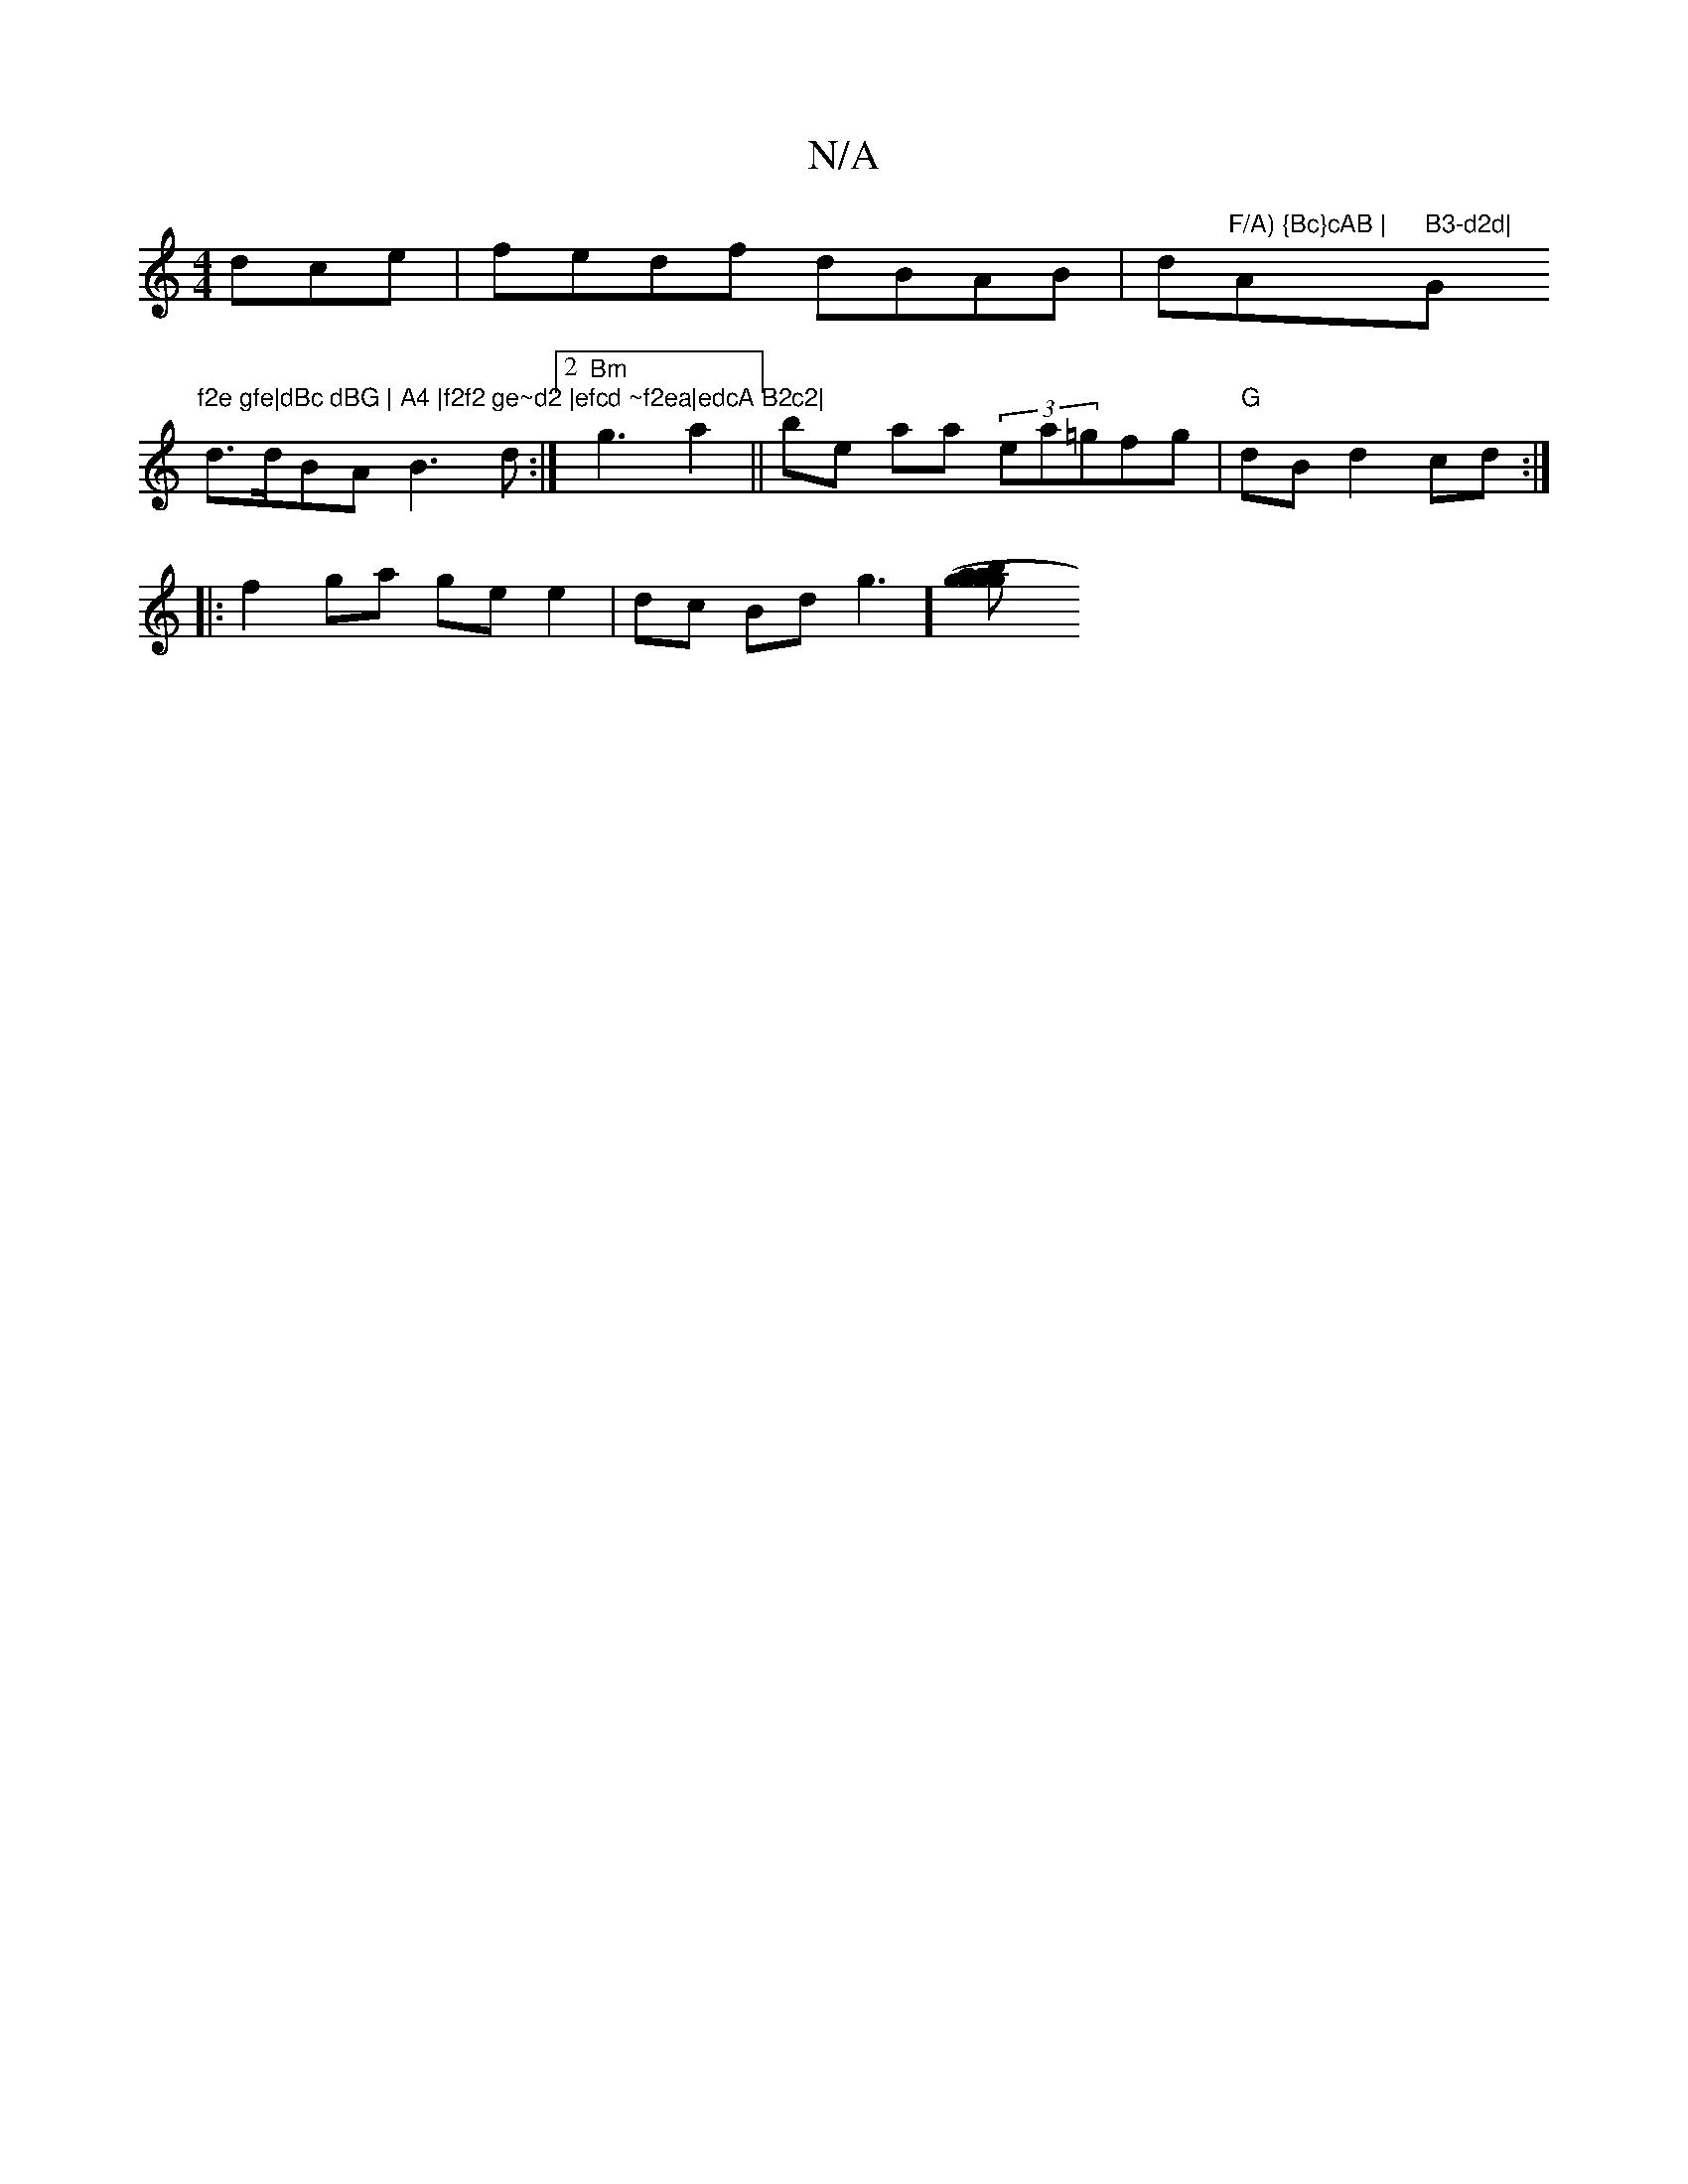 X:1
T:N/A
M:4/4
R:N/A
K:Cmajor
dce |fedf dBAB | d"F/A) {Bc}cAB |"A" B3-d2d|"G"f2e gfe|dBc dBG | A4 |f2f2 ge~d2 |efcd ~f2ea|edcA B2c2|
d>dBA B3d:|2 "Bm" g3 a2 ||be aa (3ea=gfg|"G" dB d2 cd :|
|: f2ga ge e2|dc Bd g3] [g2 ab~g2|(3gga 